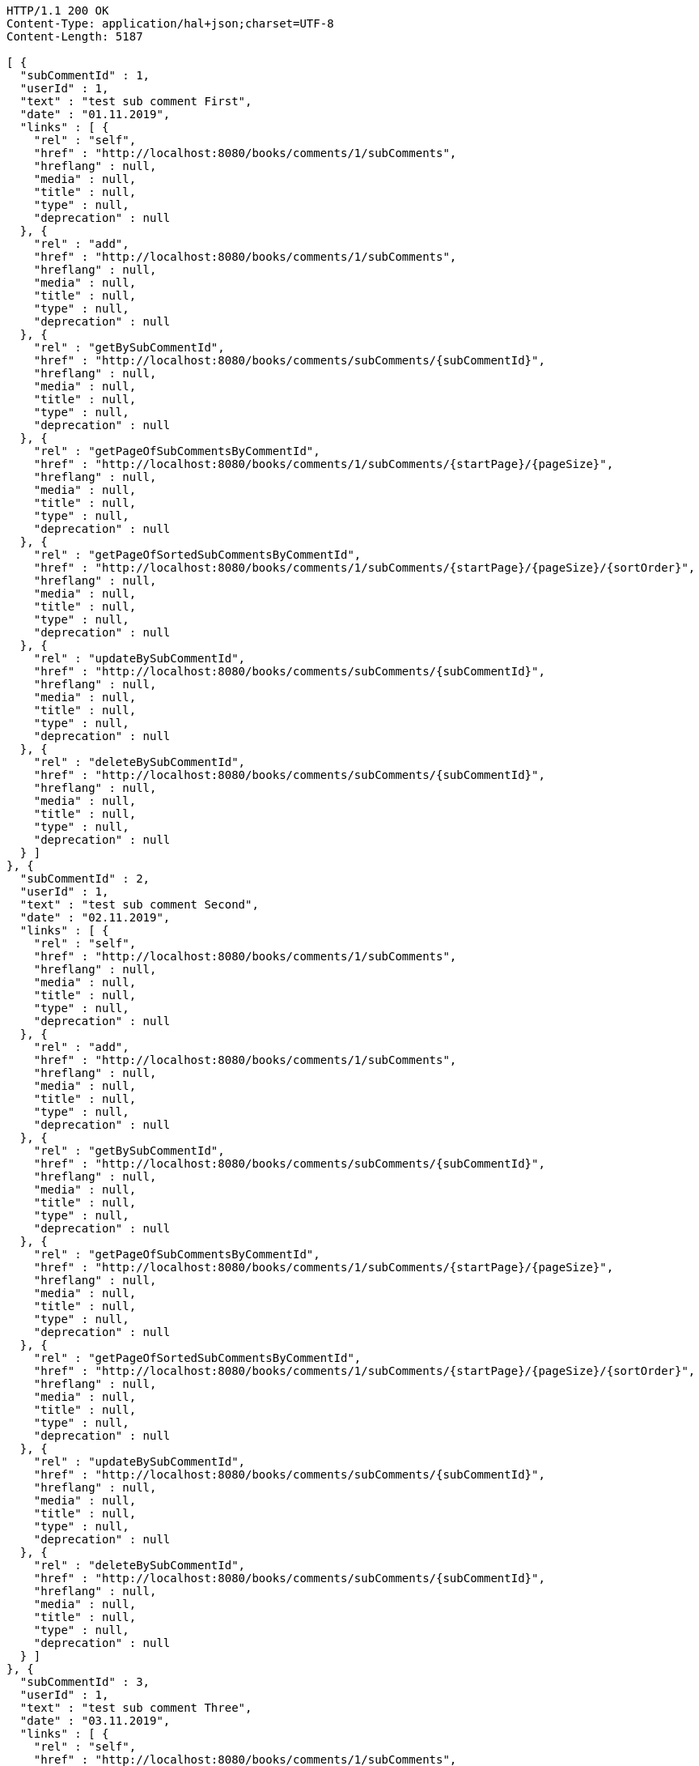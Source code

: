 [source,http,options="nowrap"]
----
HTTP/1.1 200 OK
Content-Type: application/hal+json;charset=UTF-8
Content-Length: 5187

[ {
  "subCommentId" : 1,
  "userId" : 1,
  "text" : "test sub comment First",
  "date" : "01.11.2019",
  "links" : [ {
    "rel" : "self",
    "href" : "http://localhost:8080/books/comments/1/subComments",
    "hreflang" : null,
    "media" : null,
    "title" : null,
    "type" : null,
    "deprecation" : null
  }, {
    "rel" : "add",
    "href" : "http://localhost:8080/books/comments/1/subComments",
    "hreflang" : null,
    "media" : null,
    "title" : null,
    "type" : null,
    "deprecation" : null
  }, {
    "rel" : "getBySubCommentId",
    "href" : "http://localhost:8080/books/comments/subComments/{subCommentId}",
    "hreflang" : null,
    "media" : null,
    "title" : null,
    "type" : null,
    "deprecation" : null
  }, {
    "rel" : "getPageOfSubCommentsByCommentId",
    "href" : "http://localhost:8080/books/comments/1/subComments/{startPage}/{pageSize}",
    "hreflang" : null,
    "media" : null,
    "title" : null,
    "type" : null,
    "deprecation" : null
  }, {
    "rel" : "getPageOfSortedSubCommentsByCommentId",
    "href" : "http://localhost:8080/books/comments/1/subComments/{startPage}/{pageSize}/{sortOrder}",
    "hreflang" : null,
    "media" : null,
    "title" : null,
    "type" : null,
    "deprecation" : null
  }, {
    "rel" : "updateBySubCommentId",
    "href" : "http://localhost:8080/books/comments/subComments/{subCommentId}",
    "hreflang" : null,
    "media" : null,
    "title" : null,
    "type" : null,
    "deprecation" : null
  }, {
    "rel" : "deleteBySubCommentId",
    "href" : "http://localhost:8080/books/comments/subComments/{subCommentId}",
    "hreflang" : null,
    "media" : null,
    "title" : null,
    "type" : null,
    "deprecation" : null
  } ]
}, {
  "subCommentId" : 2,
  "userId" : 1,
  "text" : "test sub comment Second",
  "date" : "02.11.2019",
  "links" : [ {
    "rel" : "self",
    "href" : "http://localhost:8080/books/comments/1/subComments",
    "hreflang" : null,
    "media" : null,
    "title" : null,
    "type" : null,
    "deprecation" : null
  }, {
    "rel" : "add",
    "href" : "http://localhost:8080/books/comments/1/subComments",
    "hreflang" : null,
    "media" : null,
    "title" : null,
    "type" : null,
    "deprecation" : null
  }, {
    "rel" : "getBySubCommentId",
    "href" : "http://localhost:8080/books/comments/subComments/{subCommentId}",
    "hreflang" : null,
    "media" : null,
    "title" : null,
    "type" : null,
    "deprecation" : null
  }, {
    "rel" : "getPageOfSubCommentsByCommentId",
    "href" : "http://localhost:8080/books/comments/1/subComments/{startPage}/{pageSize}",
    "hreflang" : null,
    "media" : null,
    "title" : null,
    "type" : null,
    "deprecation" : null
  }, {
    "rel" : "getPageOfSortedSubCommentsByCommentId",
    "href" : "http://localhost:8080/books/comments/1/subComments/{startPage}/{pageSize}/{sortOrder}",
    "hreflang" : null,
    "media" : null,
    "title" : null,
    "type" : null,
    "deprecation" : null
  }, {
    "rel" : "updateBySubCommentId",
    "href" : "http://localhost:8080/books/comments/subComments/{subCommentId}",
    "hreflang" : null,
    "media" : null,
    "title" : null,
    "type" : null,
    "deprecation" : null
  }, {
    "rel" : "deleteBySubCommentId",
    "href" : "http://localhost:8080/books/comments/subComments/{subCommentId}",
    "hreflang" : null,
    "media" : null,
    "title" : null,
    "type" : null,
    "deprecation" : null
  } ]
}, {
  "subCommentId" : 3,
  "userId" : 1,
  "text" : "test sub comment Three",
  "date" : "03.11.2019",
  "links" : [ {
    "rel" : "self",
    "href" : "http://localhost:8080/books/comments/1/subComments",
    "hreflang" : null,
    "media" : null,
    "title" : null,
    "type" : null,
    "deprecation" : null
  }, {
    "rel" : "add",
    "href" : "http://localhost:8080/books/comments/1/subComments",
    "hreflang" : null,
    "media" : null,
    "title" : null,
    "type" : null,
    "deprecation" : null
  }, {
    "rel" : "getBySubCommentId",
    "href" : "http://localhost:8080/books/comments/subComments/{subCommentId}",
    "hreflang" : null,
    "media" : null,
    "title" : null,
    "type" : null,
    "deprecation" : null
  }, {
    "rel" : "getPageOfSubCommentsByCommentId",
    "href" : "http://localhost:8080/books/comments/1/subComments/{startPage}/{pageSize}",
    "hreflang" : null,
    "media" : null,
    "title" : null,
    "type" : null,
    "deprecation" : null
  }, {
    "rel" : "getPageOfSortedSubCommentsByCommentId",
    "href" : "http://localhost:8080/books/comments/1/subComments/{startPage}/{pageSize}/{sortOrder}",
    "hreflang" : null,
    "media" : null,
    "title" : null,
    "type" : null,
    "deprecation" : null
  }, {
    "rel" : "updateBySubCommentId",
    "href" : "http://localhost:8080/books/comments/subComments/{subCommentId}",
    "hreflang" : null,
    "media" : null,
    "title" : null,
    "type" : null,
    "deprecation" : null
  }, {
    "rel" : "deleteBySubCommentId",
    "href" : "http://localhost:8080/books/comments/subComments/{subCommentId}",
    "hreflang" : null,
    "media" : null,
    "title" : null,
    "type" : null,
    "deprecation" : null
  } ]
} ]
----
